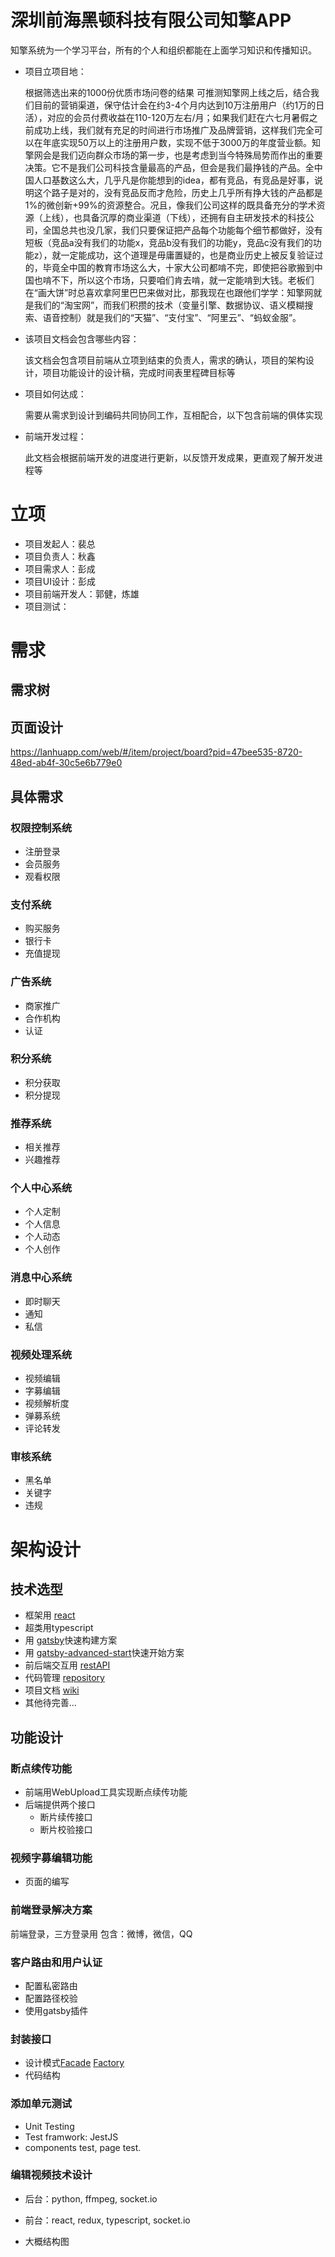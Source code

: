 #+STARTUP showeverything
#+AUTHOR guojian
#+DATE <2020-03-25 Wed>

* 深圳前海黑顿科技有限公司知擎APP

  知擎系统为一个学习平台，所有的个人和组织都能在上面学习知识和传播知识。

  - 项目立项目地：

    根据筛选出来的1000份优质市场问卷的结果 可推测知擎网上线之后，结合我们目前的营销渠道，保守估计会在约3-4个月内达到10万注册用户（约1万的日活），对应的会员付费收益在110-120万左右/月；如果我们赶在六七月暑假之前成功上线，我们就有充足的时间进行市场推广及品牌营销，这样我们完全可以在年底实现50万以上的注册用户数，实现不低于3000万的年度营业额。知擎网会是我们迈向群众市场的第一步，也是考虑到当今特殊局势而作出的重要决策。它不是我们公司科技含量最高的产品，但会是我们最挣钱的产品。全中国人口基数这么大，几乎凡是你能想到的idea，都有竞品，有竞品是好事，说明这个路子是对的，没有竞品反而才危险，历史上几乎所有挣大钱的产品都是1%的微创新+99%的资源整合。况且，像我们公司这样的既具备充分的学术资源（上线），也具备沉厚的商业渠道（下线），还拥有自主研发技术的科技公司，全国总共也没几家，我们只要保证把产品每个功能每个细节都做好，没有短板（竞品a没有我们的功能x，竞品b没有我们的功能y，竞品c没有我们的功能z），就一定能成功，这个道理是毋庸置疑的，也是商业历史上被反复验证过的，毕竟全中国的教育市场这么大，十家大公司都啃不完，即使把谷歌搬到中国也啃不下，所以这个市场，只要咱们肯去啃，就一定能啃到大钱。老板们在“画大饼”时总喜欢拿阿里巴巴来做对比，那我现在也跟他们学学：知擎网就是我们的“淘宝网”，而我们积攒的技术（变量引擎、数据协议、语义模糊搜索、语音控制）就是我们的“天猫”、“支付宝”、“阿里云”、“蚂蚁金服”。

  - 该项目文档会包含哪些内容：

    该文档会包含项目前端从立项到结束的负责人，需求的确认，项目的架构设计，项目功能设计的设计稿，完成时间表里程碑目标等

  - 项目如何达成：

    需要从需求到设计到编码共同协同工作，互相配合，以下包含前端的俱体实现

  - 前端开发过程：

    此文档会根据前端开发的进度进行更新，以反馈开发成果，更直观了解开发进程等

* 立项

  - 项目发起人：裴总
  - 项目负责人：秋鑫
  - 项目需求人：彭成
  - 项目UI设计：彭成
  - 项目前端开发人：郭健，炼雄
  - 项目测试：

* 需求

** 需求树
   #+ATTR_ORG: :width 200/250/300/400/500/600
   #+ATTR_MD: :width 200/250/300/400/500/600
   [[file:./k-engine.png]]

** 页面设计
   [[https://lanhuapp.com/web/#/item/project/board?pid=47bee535-8720-48ed-ab4f-30c5e6b779e0]]

** 具体需求

*** 权限控制系统
    - 注册登录
    - 会员服务
    - 观看权限
*** 支付系统
    - 购买服务
    - 银行卡
    - 充值提现
*** 广告系统
    - 商家推广
    - 合作机构
    - 认证
*** 积分系统
    - 积分获取
    - 积分提现
*** 推荐系统
    - 相关推荐
    - 兴趣推荐
*** 个人中心系统
    - 个人定制
    - 个人信息
    - 个人动态
    - 个人创作
*** 消息中心系统
    - 即时聊天
    - 通知
    - 私信
*** 视频处理系统
   - 视频编辑
   - 字募编辑
   - 视频解析度
   - 弹募系统
   - 评论转发
*** 审核系统
    - 黑名单
    - 关键字
    - 违规

* 架构设计

** 技术选型

   - 框架用 [[https://reactjs.org/][react]]
   - 超类用typescript
   - 用 [[https://www.gatsbyjs.org/][gatsby]]快速构建方案
   - 用 [[https://www.gatsbyjs.org/starters/Vagr9K/gatsby-advanced-starter/][gatsby-advanced-start]]快速开始方案
   - 前后端交互用 [[https://restfulapi.net/][restAPI]]
   - 代码管理 [[http://120.24.171.174:10080/haetek/video_front_end][repository]]
   - 项目文档 [[http://120.24.171.174:10080/haetek/video_front_end/wikis/home][wiki]]
   - 其他待完善...

** 功能设计

*** 断点续传功能
    DEADLINE: <2020-03-24 Tue>
    - 前端用WebUpload工具实现断点续传功能
    - 后端提供两个接口
      - 断片续传接口
      - 断片校验接口

*** 视频字募编辑功能
    - 页面的编写

*** 前端登录解决方案
    前端登录，三方登录用
    包含：微博，微信，QQ

*** 客户路由和用户认证
    - 配置私密路由
    - 配置路径校验
    - 使用gatsby插件

*** 封装接口
    - 设计模式[[https://addyosmani.com/resources/essentialjsdesignpatterns/book/#facadepatternjavascript][Facade]] [[https://addyosmani.com/resources/essentialjsdesignpatterns/book/#factorypatternjavascript][Factory]]
    - 代码结构

*** 添加单元测试
    - Unit Testing
    - Test framwork: JestJS
    - components test, page test.

*** 编辑视频技术设计
    - 后台：python, ffmpeg, socket.io
    - 前台：react, redux, typescript, socket.io
    - 大概结构图
      #+ATTR_ORG: :width 200/250/300/400/500/600
      #+ATTR_MD: :width 200/250/300/400/500/600
      [[file:./videoeditedesign.png]]
